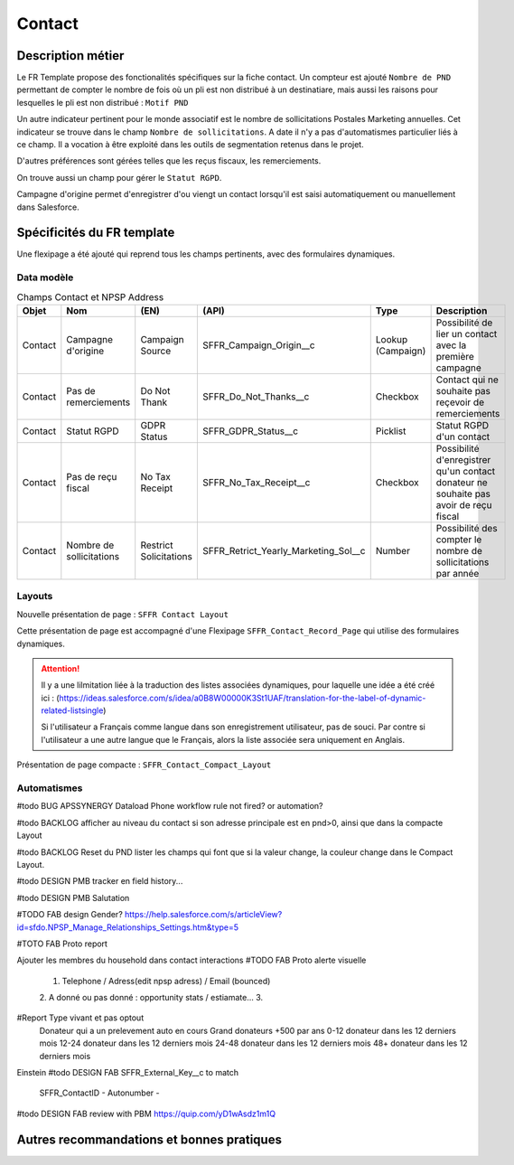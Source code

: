 Contact
=================

Description métier 
-------------------------
Le FR Template propose des fonctionalités spécifiques sur la fiche contact. Un compteur est ajouté ``Nombre de PND`` permettant de compter le nombre
de fois où un pli est non distribué à un destinatiare, mais aussi les raisons pour lesquelles le pli est non distribué : ``Motif PND``

Un autre indicateur pertinent pour le monde associatif est le nombre de sollicitations Postales Marketing annuelles. Cet indicateur se trouve dans le champ ``Nombre de sollicitations``. 
A date il n'y a pas d'automatismes particulier liés à ce champ. Il a vocation à être exploité dans les outils de segmentation retenus dans le projet. 

D'autres préférences sont gérées telles que les reçus fiscaux, les remerciements.

On trouve aussi un champ pour gérer le ``Statut RGPD``.

Campagne d'origine permet d'enregistrer d'ou viengt un contact lorsqu'il est saisi automatiquement
ou manuellement dans Salesforce.

Spécificités du FR template
-----------------------------
Une flexipage a été ajouté qui reprend tous les champs pertinents, avec des formulaires dynamiques. 

Data modèle
~~~~~~~~~~~~~~~~~~

.. list-table:: Champs Contact et NPSP Address
    :widths:  10 10 10 10 20 30
    :header-rows: 1 

    * - Objet
      - Nom
      - (EN)
      - (API)
      - Type
      - Description
    * - Contact
      - Campagne d'origine
      - Campaign Source
      - SFFR_Campaign_Origin__c
      - Lookup (Campaign)
      - Possibilité de lier un contact avec la première campagne
    * - Contact
      - Pas de remerciements
      - Do Not Thank
      - SFFR_Do_Not_Thanks__c
      - Checkbox
      - Contact qui ne souhaite pas reçevoir de remerciements
    * - Contact
      - Statut RGPD
      - GDPR Status
      - SFFR_GDPR_Status__c
      - Picklist
      - Statut RGPD d'un contact
    * - Contact
      - Pas de reçu fiscal
      - No Tax Receipt
      - SFFR_No_Tax_Receipt__c
      - Checkbox
      - Possibilité d'enregistrer qu'un contact donateur ne souhaite pas avoir de reçu fiscal
    * - Contact
      - Nombre de sollicitations
      - Restrict Solicitations
      - SFFR_Retrict_Yearly_Marketing_Sol__c
      - Number
      - Possibilité des compter le nombre de sollicitations par année

Layouts
~~~~~~~~~~~~~~~~~~
Nouvelle présentation de page : ``SFFR Contact Layout``

Cette présentation de page est accompagné d'une Flexipage ``SFFR_Contact_Record_Page`` qui utilise des formulaires dynamiques. 

.. Attention::
  Il y a une lilmitation liée à la traduction des listes associées dynamiques, pour laquelle une idée a été créé ici : (https://ideas.salesforce.com/s/idea/a0B8W00000K3St1UAF/translation-for-the-label-of-dynamic-related-listsingle)
  
  Si l'utilisateur a Français comme langue dans son enregistrement utilisateur, pas de souci. Par contre si l'utilisateur a une autre langue que le Français, alors la liste associée sera uniquement en Anglais.
  

Présentation de page compacte : ``SFFR_Contact_Compact_Layout``

Automatismes
~~~~~~~~~~~~~~~~~~

#todo BUG APSSYNERGY Dataload Phone workflow rule not fired? or automation?

#todo BACKLOG afficher au niveau du contact si son adresse principale est en pnd>0, ainsi que dans
la compacte Layout

#todo BACKLOG Reset du PND lister les champs qui font que si la valeur change, la couleur change
dans le Compact Layout.

#todo DESIGN PMB tracker en field history...

#todo DESIGN PMB Salutation

#TODO FAB design Gender? https://help.salesforce.com/s/articleView?id=sfdo.NPSP_Manage_Relationships_Settings.htm&type=5

#TOTO FAB Proto report

Ajouter les membres du household dans contact interactions
#TODO FAB Proto alerte visuelle
  1. Telephone / Adress(edit npsp adress) / Email (bounced)
  2. A donné ou pas donné : opportunity stats / estiamate...
  3.

#Report Type vivant et pas optout
   Donateur qui a un prelevement auto en cours
   Grand donateurs +500 par ans
   0-12 donateur dans les 12 derniers mois
   12-24 donateur dans les 12 derniers mois
   24-48 donateur dans les 12 derniers mois
   48+ donateur dans les 12 derniers mois

Einstein 
#todo DESIGN FAB SFFR_External_Key__c to match
                 SFFR_ContactID - Autonumber - 

#todo DESIGN FAB review with PBM https://quip.com/yD1wAsdz1m1Q

Autres recommandations et bonnes pratiques
-------------------------------------------------

